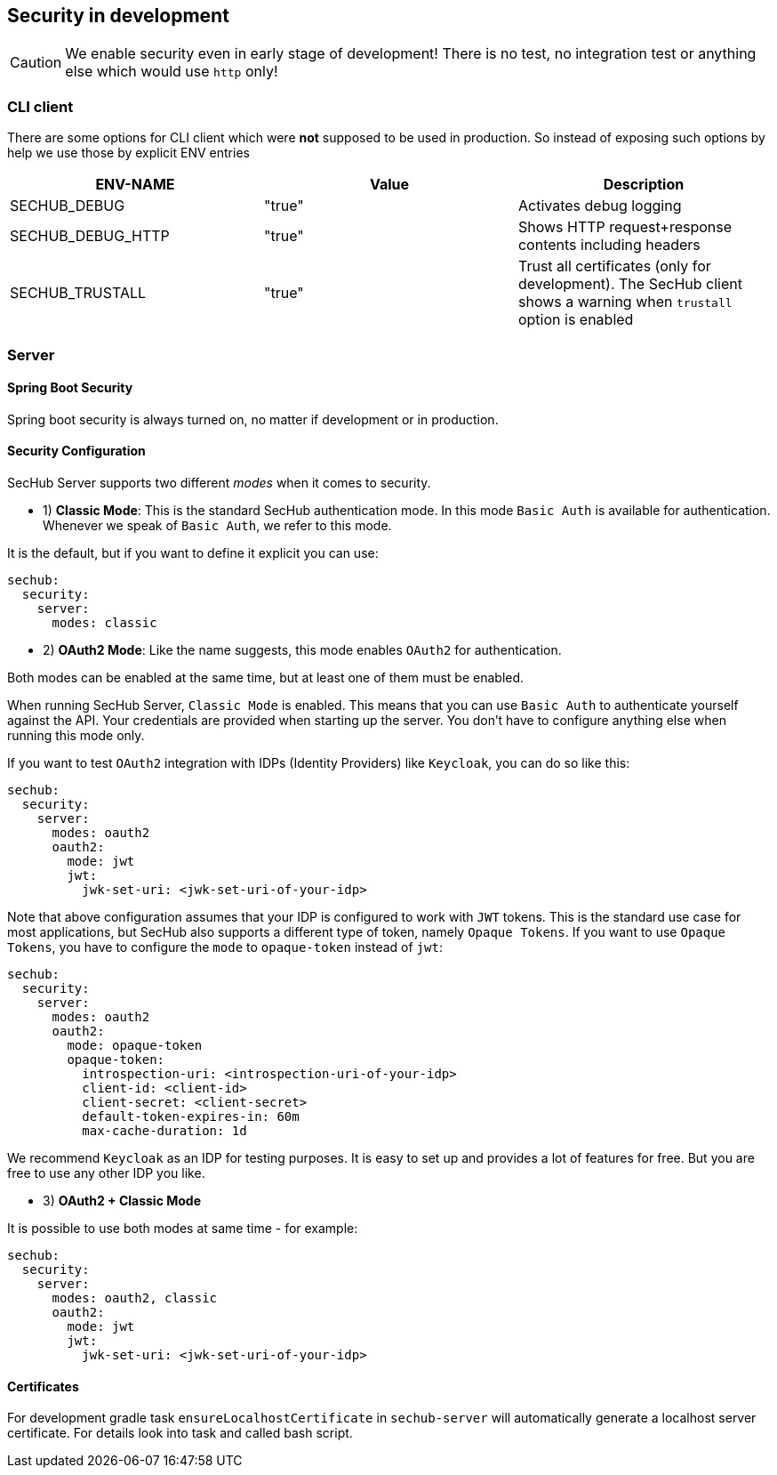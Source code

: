 // SPDX-License-Identifier: MIT
[[section-security-in-development]]
== Security in development

CAUTION: We enable security even in early stage of development! There is no test, no integration test or anything else which would use `http` only!

=== CLI client
There are some options for CLI client which were *not* supposed to be
used in production. So instead of exposing such options by help we
use those by explicit ENV entries
[options="header",cols="1,1,1"]
|===
|ENV-NAME          |Value    |Description
//-----------------------------------------
|SECHUB_DEBUG      |"true"   |Activates debug logging
|SECHUB_DEBUG_HTTP |"true"   |Shows HTTP request+response contents including headers
|SECHUB_TRUSTALL   |"true"   |Trust all certificates (only for development). The SecHub client shows a warning when `trustall` option is enabled
|===

=== Server
==== Spring Boot Security
Spring boot security is always turned on, no matter if development or in production.

==== Security Configuration

SecHub Server supports two different _modes_ when it comes to security.

- 1) **Classic Mode**: This is the standard SecHub authentication mode. In this mode `Basic Auth` is available for authentication.
Whenever we speak of `Basic Auth`, we refer to this mode.

It is the default, but if you want to define it explicit you can use:

[source,yaml]
----
sechub:
  security:
    server:
      modes: classic
----

- 2) **OAuth2 Mode**: Like the name suggests, this mode enables `OAuth2` for authentication.

Both modes can be enabled at the same time, but at least one of them must be enabled.

When running SecHub Server, `Classic Mode` is enabled. This means that you can use `Basic Auth` to authenticate yourself
against the API. Your credentials are provided when starting up the server. You don't have to configure anything else
when running this mode only.

If you want to test `OAuth2` integration with IDPs (Identity Providers) like `Keycloak`, you can do so like this:

[source,yaml]
----
sechub:
  security:
    server:
      modes: oauth2
      oauth2:
        mode: jwt
        jwt:
          jwk-set-uri: <jwk-set-uri-of-your-idp>
----

Note that above configuration assumes that your IDP is configured to work with `JWT` tokens. This is the standard use case
for most applications, but SecHub also supports a different type of token, namely `Opaque Tokens`. If you want to use `Opaque
Tokens`, you have to configure the `mode` to `opaque-token` instead of `jwt`:

[source,yaml]
----
sechub:
  security:
    server:
      modes: oauth2
      oauth2:
        mode: opaque-token
        opaque-token:
          introspection-uri: <introspection-uri-of-your-idp>
          client-id: <client-id>
          client-secret: <client-secret>
          default-token-expires-in: 60m
          max-cache-duration: 1d
----

We recommend `Keycloak` as an IDP for testing purposes. It is easy to set up and provides a lot of features for free.
But you are free to use any other IDP you like.

- 3) **OAuth2 + Classic Mode**

It is possible to use both modes at same time - for example:

[source,yaml]
----
sechub:
  security:
    server:
      modes: oauth2, classic
      oauth2:
        mode: jwt
        jwt:
          jwk-set-uri: <jwk-set-uri-of-your-idp>
----


==== Certificates

For development gradle task `ensureLocalhostCertificate` in `sechub-server` will automatically generate a
localhost server certificate. For details look into task and called bash script.

